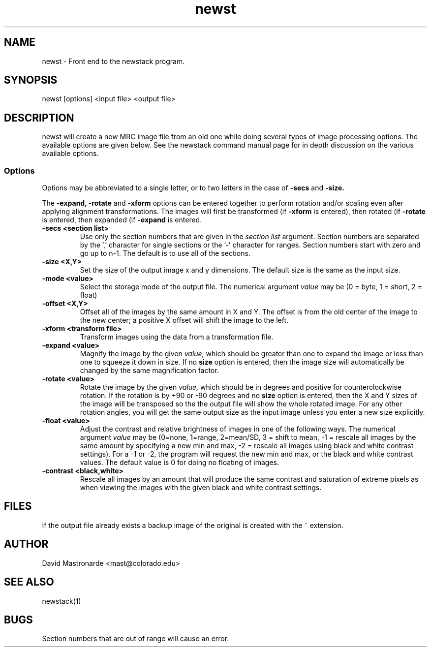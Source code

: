 .na
.nh
.TH newst 1 2.30 BL3DFS
.SH NAME
newst \- Front end to the newstack program.
.SH SYNOPSIS
newst [options] <input file>  <output file>
.SH DESCRIPTION
newst will create a new MRC image file from an old one
while doing several types of image processing options.
The available options are given below.  See the newstack
command manual page for in depth discussion on the various
available options.
.SS Options

Options may be abbreviated to a single letter, or to two letters in the case of
.B -secs
and
.B -size.

The 
.B -expand,
.B -rotate
and
.B -xform
options can be entered together to perform rotation and/or scaling even after
applying alignment transformations.  The images will first be transformed
(if
.B -xform
is entered), then rotated (if
.B -rotate
is entered, then expanded (if
.B -expand
is entered.


.TP
.B -secs <section list>
Use only the section numbers that are given in the
.I section list
argument. Section numbers are separated by the ',' character
for single sections or the '-' character for ranges.
Section numbers start with zero and go up to n-1.
The default is to use all of the sections.
.TP
.B -size <X,Y>
Set the size of the output image x and y dimensions.
The default size is the same as the input size.
.TP
.B -mode <value>
Select the storage mode of the output file.  
The numerical argument
.I value 
may be (0 = byte, 1 = short, 2 = float)
.TP
.B -offset <X,Y>
Offset all of the images by the same amount in X and Y.  The offset is from 
the old
center of the image to the new center; a positive X offset will shift the
image to the left.
.TP
.B -xform <transform file>
Transform images using the data from a transformation file.
.TP
.B -expand <value>
Magnify the image by the given
.I value,
which should be greater than one to expand the image or less than one to
squeeze it down in size.  If no 
.B size
option is entered, then the image size will automatically be changed by the
same magnification factor.
.TP
.B -rotate <value>
Rotate the image by the given
.I value,
which should be in degrees and positive for counterclockwise rotation.  If 
the rotation is by +90 or -90 degrees and no
.B size
option is entered, then the X and Y sizes of the image will be transposed so
the the output file will show the whole rotated image.  For any other rotation 
angles, you will get the same output size as the input image unless you
enter a new size explicitly.
.TP
.B -float <value>
Adjust the contrast and relative brightness of images in one
of the following ways.
The numerical argument
.I value  
may be
(0=none, 1=range, 2=mean/SD, 3 = shift to mean, -1 = rescale all images 
by the same amount by specifying a new min and max, -2 = rescale all images
using black and white contrast settings).  For a -1 or -2, the program will
request the new min and max, or the black and white contrast values.
The default value is 0 for doing no floating of images.
.TP
.B -contrast <black,white>
Rescale all images by an amount that will produce the same
contrast and saturation of extreme pixels as when viewing the images
with the given black and white contrast settings.
.SH FILES
If the output file already exists a backup image
of the original is created
with the ~ extension.
.SH AUTHOR
David Mastronarde  <mast@colorado.edu>
.SH SEE ALSO
newstack(1)
.SH BUGS
Section numbers that are out of range will cause an error.

